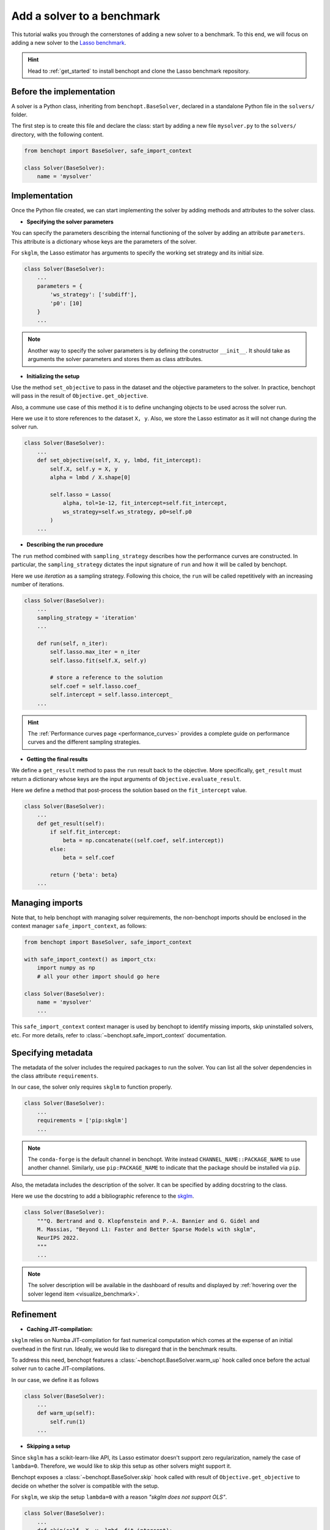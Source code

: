 .. _add_solver:

Add a solver to a benchmark
===========================

This tutorial walks you through the cornerstones of adding a new solver to a benchmark.
To this end, we will focus on adding a new solver to the
`Lasso benchmark <https://github.com/benchopt/benchmark_lasso>`_.

.. Hint::

    Head to :ref:`get_started` to install benchopt and clone the Lasso benchmark repository.


Before the implementation
-------------------------

A solver is a Python class, inheriting from ``benchopt.BaseSolver``, declared in a standalone Python file in the ``solvers/`` folder.

The first step is to create this file and declare the class: start by adding a new file ``mysolver.py`` to the ``solvers/`` directory, with the following content.

.. code-block:: python

    from benchopt import BaseSolver, safe_import_context

    class Solver(BaseSolver):
        name = 'mysolver'


Implementation
--------------

Once the Python file created, we can start implementing the solver by adding
methods and attributes to the solver class.

- **Specifying the solver parameters**

You can specify the parameters describing the internal functioning of the solver by adding
an attribute ``parameters``. This attribute is a dictionary whose keys are the parameters
of the solver.

For ``skglm``, the Lasso estimator has arguments to specify
the working set strategy and its initial size.

.. code-block:: python

    class Solver(BaseSolver):
        ...
        parameters = {
            'ws_strategy': ['subdiff'],
            'p0': [10]
        }
        ...

.. note::

    Another way to specify the solver parameters is by defining
    the constructor ``__init__``. It should take as arguments the
    solver parameters and stores them as class attributes.

- **Initializing the setup**

Use the method ``set_objective`` to pass in the dataset and
the objective parameters to the solver. In practice, benchopt will pass in
the result of ``Objective.get_objective``.

Also, a commune use case of this method it is to define unchanging objects
to be used across the solver run.

Here we use it to store references to the dataset ``X, y``.
Also, we store the Lasso estimator as it will not change during the solver run.

.. code-block:: python

    class Solver(BaseSolver):
        ...
        def set_objective(self, X, y, lmbd, fit_intercept):
            self.X, self.y = X, y
            alpha = lmbd / X.shape[0]

            self.lasso = Lasso(
                alpha, tol=1e-12, fit_intercept=self.fit_intercept,
                ws_strategy=self.ws_strategy, p0=self.p0
            )
        ...

- **Describing the run procedure**

The ``run`` method combined with ``sampling_strategy`` describes how the
performance curves are constructed. In particular, the ``sampling_strategy`` dictates
the input signature of ``run`` and how it will be called by benchopt.

Here we use *iteration* as a sampling strategy. Following this choice, the ``run``
will be called repetitively with an increasing number of iterations.

.. code-block:: python

    class Solver(BaseSolver):
        ...
        sampling_strategy = 'iteration'
        ...

        def run(self, n_iter):
            self.lasso.max_iter = n_iter
            self.lasso.fit(self.X, self.y)

            # store a reference to the solution
            self.coef = self.lasso.coef_
            self.intercept = self.lasso.intercept_
        ...

.. hint::

    The :ref:`Performance curves page <performance_curves>` provides a complete guide
    on performance curves and the different sampling strategies.

- **Getting the final results**

We define a ``get_result`` method to pass the ``run`` result back
to the objective. More specifically, ``get_result`` must return a dictionary
whose keys are the input arguments of ``Objective.evaluate_result``.

Here we define a method that post-process the solution based on the ``fit_intercept`` value.

.. code-block:: python

    class Solver(BaseSolver):
        ...
        def get_result(self):
            if self.fit_intercept:
                beta = np.concatenate((self.coef, self.intercept))
            else:
                beta = self.coef

            return {'beta': beta}
        ...


Managing imports
----------------

Note that, to help benchopt with managing solver requirements, the non-benchopt imports should be enclosed in the context manager ``safe_import_context``, as follows:

.. code-block:: python

    from benchopt import BaseSolver, safe_import_context

    with safe_import_context() as import_ctx:
        import numpy as np
        # all your other import should go here

    class Solver(BaseSolver):
        name = 'mysolver'
        ...

This ``safe_import_context`` context manager is used by benchopt to identify missing imports, skip uninstalled solvers, etc.
For more details, refer to :class:`~benchopt.safe_import_context` documentation.

Specifying metadata
-------------------

The metadata of the solver includes the required packages to run the solver.
You can list all the solver dependencies in the class attribute ``requirements``.

In our case, the solver only requires ``skglm`` to function properly.

.. code-block:: python

    class Solver(BaseSolver):
        ...
        requirements = ['pip:skglm']
        ...

.. note::

    The ``conda-forge`` is the default channel in benchopt.
    Write instead ``CHANNEL_NAME::PACKAGE_NAME`` to use another channel.
    Similarly, use ``pip:PACKAGE_NAME`` to indicate that the package
    should be installed via ``pip``.


Also, the metadata includes the description of the solver. It can be specified
by adding docstring to the class.

Here we use the docstring to add a bibliographic reference to the
`skglm <https://contrib.scikit-learn.org/skglm/>`_.

.. code-block:: python

    class Solver(BaseSolver):
        """Q. Bertrand and Q. Klopfenstein and P.-A. Bannier and G. Gidel and
        M. Massias, "Beyond L1: Faster and Better Sparse Models with skglm",
        NeurIPS 2022.
        """
        ...

.. note::

    The solver description will be available in the dashboard of results
    and displayed by :ref:`hovering over the solver legend item <visualize_benchmark>`.


Refinement
----------

- **Caching JIT-compilation:**

``skglm`` relies on Numba JIT-compilation for fast numerical computation
which comes at the expense of an initial overhead in the first run.
Ideally, we would like to disregard that in the benchmark results.

To address this need, benchopt features a :class:`~benchopt.BaseSolver.warm_up`
hook called once before the actual solver run to cache JIT-compilations.

In our case, we define it as follows

.. code-block:: python

    class Solver(BaseSolver):
        ...
        def warm_up(self):
            self.run(1)
        ...


- **Skipping a setup**

Since ``skglm`` has a scikit-learn-like API, its Lasso estimator doesn't support
zero regularization, namely the case of ``lambda=0``. Therefore, we would like to skip
this setup as other solvers might support it.

Benchopt exposes a :class:`~benchopt.BaseSolver.skip` hook called with result of
``Objective.get_objective`` to decide on whether the solver is compatible with the setup.

For ``skglm``, we skip the setup ``lambda=0`` with a reason *"skglm does not support OLS"*.

.. code-block:: python

    class Solver(BaseSolver):
        ...
        def skip(self, X, y, lmbd, fit_intercept):
            if lmbd == 0:
                return False, "skglm does not support OLS"

            return True, ""
        ...

.. hint::

    Head to :ref:`API references <benchopt_hooks>` page to learn about
    the other hooks of benchopt.
